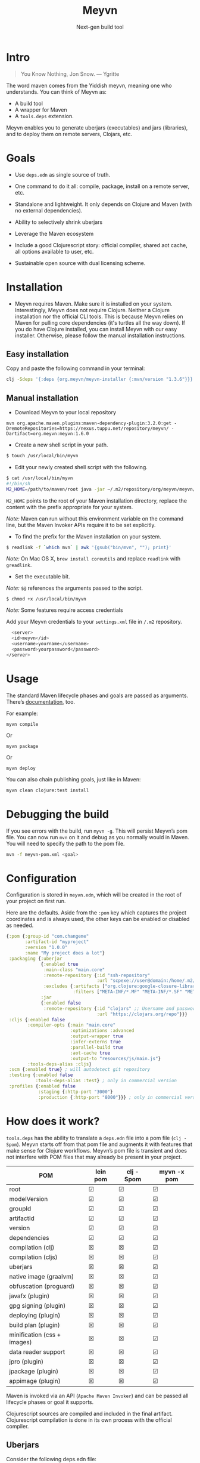 #+title: Meyvn
#+SUBTITLE: Next-gen build tool
#+OPTIONS: toc:1 num:nil
#+HTML_HEAD: <link rel="stylesheet" href="css/et-book.css" type="text/css" media="screen" />
#+HTML_HEAD: <link href="https://fonts.googleapis.com/css?family=Source+Sans+Pro:300,300i,400,600&display=swap" rel="stylesheet">
#+HTML_HEAD: <link rel="stylesheet" href="css/main.css" type="text/css" media="screen" />
#+HTML_HEAD: <link rel="stylesheet" href="css/post.css" type="text/css" media="screen" />
#+HTML_HEAD:  <script type="text/javascript" src="js/navigation.js"></script>

* Intro 

#+BEGIN_QUOTE
You Know Nothing, Jon Snow. — Ygritte
#+END_QUOTE

The word maven comes from the Yiddish meyvn, meaning one who understands. You can think of Meyvn as: 

- A build tool
- A wrapper for Maven
- A ~tools.deps~ extension.

Meyvn enables you to generate uberjars (executables) and jars (libraries), and to deploy them on remote servers, Clojars, etc.

* Goals

- Use ~deps.edn~ as single source of truth. 

- One command to do it all: compile, package, install on a remote server, etc.

- Standalone and lightweight. It only depends on Clojure and Maven (with no external dependencies).

- Ability to selectively shrink uberjars

- Leverage the Maven ecosystem

- Include a good Clojurescript story: official compiler, shared aot cache, all options available to user, etc.

- Sustainable open source with dual licensing scheme.

* Installation
- Meyvn requires Maven. Make sure it is installed on your system. Interestingly, Meyvn does not require Clojure. Neither a Clojure installation nor the official CLI tools. This is because Meyvn relies on Maven for pulling core dependencies (it's turtles all the way down). If you do have Clojure installed, you can install Meyvn with our easy installer. Otherwise, please follow the manual installation instructions.

** Easy installation

Copy and paste the following command in your terminal:

#+begin_src sh
clj -Sdeps '{:deps {org.meyvn/meyvn-installer {:mvn/version "1.3.6"}}}' -M -m meyvn-installer.core
#+end_src

** Manual installation
   
- Download Meyvn to your local repository

#+begin_src shell
mvn org.apache.maven.plugins:maven-dependency-plugin:3.2.0:get -DremoteRepositories=https://nexus.tuppu.net/repository/meyvn/ -Dartifact=org.meyvn:meyvn:1.6.0
#+end_src

- Create a new shell script in your path.

#+BEGIN_SRC sh
$ touch /usr/local/bin/myvn
#+END_SRC

- Edit your newly created shell script with the following.

#+BEGIN_SRC sh
$ cat /usr/local/bin/myvn
#!/bin/sh
M2_HOME=/path/to/maven/root java -jar ~/.m2/repository/org/meyvn/meyvn/1.6.0/meyvn-1.6.0.jar "$@"
#+END_SRC

~M2_HOME~ points to the root of your Maven installation directory, replace the content with the prefix appropriate for your system.

/Note:/ Maven can run without this environment variable on the command line, but the Maven Invoker APIs require it to be set explicitly.

- To find the prefix for the Maven installation on your system.

#+BEGIN_SRC sh
$ readlink -f `which mvn` | awk '{gsub("bin/mvn", ""); print}'
#+END_SRC

/Note:/ On Mac OS X, ~brew install coreutils~ and replace ~readlink~ with ~greadlink~.

- Set the executable bit.

/Note:/ ~$@~ references the arguments passed to the script.
#+BEGIN_SRC 
$ chmod +x /usr/local/bin/myvn
#+END_SRC

/Note:/ Some features require access credentials

Add your Meyvn credentials to your ~settings.xml~ file in ~/.m2~ repository.
#+begin_src sh
      <server>
      <id>meyvn</id>
      <username>yourname</username>
      <password>yourpassword</password>
    </server>
#+end_src

* Usage

The standard Maven lifecycle phases and goals are passed as arguments. There’s [[https://maven.apache.org/guides/][documentation]], too. 

For example: 

#+BEGIN_SRC 
myvn compile 
#+END_SRC 

Or 

#+BEGIN_SRC 
myvn package
#+END_SRC 

Or 

#+BEGIN_SRC 
myvn deploy
#+END_SRC 

You can also chain publishing goals, just like in Maven:

#+BEGIN_SRC sh
myvn clean clojure:test install
#+END_SRC

* Debugging the build

If you see errors with the build, run ~myvn -g~. This will persist Meyvn’s pom file. You can now run ~mvn~ on it and debug as you normally would in Maven. You will need to specify the path to the pom file.

#+BEGIN_SRC sh
mvn -f meyvn-pom.xml <goal>
#+END_SRC

* Configuration

Configuration is stored in ~meyvn.edn~, which will be created in the root of your project on first run. 

Here are the defaults. Aside from the ~:pom~ key which captures the project coordinates and is always used, the other keys can be enabled or disabled as needed. 

#+BEGIN_SRC clojure
{:pom {:group-id "com.changeme"
       :artifact-id "myproject"
       :version "1.0.0"
       :name "My project does a lot"}
 :packaging {:uberjar 
             {:enabled true
              :main-class "main.core"
              :remote-repository {:id "ssh-repository"
                                  :url "scpexe://user@domain:/home/.m2/repository"}
              :excludes {:artifacts ["org.clojure:google-closure-library"]
                         :filters ["META-INF/*.MF" "META-INF/*.SF" "META-INF/*.DSA" "META-INF/*.RSA"]}}             
             :jar
             {:enabled false
              :remote-repository {:id "clojars" ;; Username and password lives in ~/.m2/settings.xml
                                  :url "https://clojars.org/repo"}}}
 :cljs {:enabled false
        :compiler-opts {:main "main.core"
                        :optimizations :advanced
                        :output-wrapper true
                        :infer-externs true
                        :parallel-build true
                        :aot-cache true
                        :output-to "resources/js/main.js"}
        :tools-deps-alias :cljs}
 :scm {:enabled true} ; will autodetect git repository
 :testing {:enabled false
           :tools-deps-alias :test} ; only in commercial version
 :profiles {:enabled false
            :staging {:http-port "3000"}
            :production {:http-port "8000"}}} ; only in commercial version
#+END_SRC

* How does it work?

~tools.deps~ has the ability to translate a ~deps.edn~ file into a pom file (~clj -Spom~). Meyvn starts off from that pom file and augments it with features that make sense for Clojure workflows. Meyvn’s pom file is transient and does not interfere with POM files that may already be present in your project. 

| POM                         | lein pom | clj -Spom | myvn -x pom |
|-----------------------------+----------+-----------+-------------|
| root                        | ☑        | ☑         | ☑           |
| modelVersion                | ☑        | ☑         | ☑           |
| groupId                     | ☑        | ☑         | ☑           |
| artifactId                  | ☑        | ☑         | ☑           |
| version                     | ☑        | ☑         | ☑           |
| dependencies                | ☑        | ☑         | ☑           |
| compilation (clj)           | ☒        | ☒         | ☑           |
| compilation (cljs)          | ☒        | ☒         | ☑           |
| uberjars                    | ☒        | ☒         | ☑           |
| native image (graalvm)      | ☒        | ☒         | ☑           |
| obfuscation (proguard)      | ☒        | ☒         | ☑           |
| javafx (plugin)             | ☒        | ☒         | ☑           |
| gpg signing (plugin)        | ☒        | ☒         | ☑           |
| deploying (plugin)          | ☒        | ☒         | ☑           |
| build plan (plugin)         | ☒        | ☒         | ☑           |
| minification (css + images) | ☒        | ☒         | ☑           |
| data reader support         | ☒        | ☒         | ☑           |
| jpro (plugin)               | ☒        | ☒         | ☑           |
| jpackage (plugin)           | ☒        | ☒         | ☑           |
| appimage (plugin)           | ☒        | ☒         | ☑           |



Maven is invoked via an API (~Apache Maven Invoker~) and can be passed all lifecycle phases or goal it supports. 

Clojurescript sources are compiled and included in the final artifact. Clojurescript compilation is done in its own process with the official compiler.

** Uberjars

Consider the following deps.edn file: 

#+BEGIN_SRC clojure
{:paths ["src/clj"]
 :deps {org.clojure/core.async {:mvn/version "0.4.474"}
        ring {:mvn/version "1.6.3"}
        compojure {:mvn/version "1.6.1"}}
 :aliases {:cljs {:extra-deps {org.clojure/clojurescript {:mvn/version "1.10.238"}
                               reagent {:mvn/version "0.8.1"} 
                               secretary {:mvn/version "1.2.3"}}
                  :extra-paths ["src/cljs"]}}}
#+END_SRC

The Clojurescript-side of the mixed project is cleanly segregated. The ~:cljs~ alias is used when compiling the ~*.cljs~ files, but not when assembling the uberjar, helping to keep the latter small. You tell Meyvn to use this alias in the ~meyvn.edn~ configuration, under the ~cljs~ -> ~tools-deps-alias~ keys.

If there is a ~resources~ folder in the base directory, it will be included in the build.

Meyvn uses the Apache Maven Shade Plugin in order to build uberjars.

#+BEGIN_QUOTE
Shading dependencies is the process of including and renaming dependencies (thus relocating the classes & rewriting affected bytecode & resources) to create a private copy that you bundle alongside your own code. But the shading part is actually optional: the plugin allows to include dependencies in your jar (fat jar), and optionally rename (shade) dependencies.
#+END_QUOTE

Meyvn gives you access to the exclusions facility provided by the Shade plugin, equivalent to Leiningen’s [[https://github.com/technomancy/leiningen/blob/cee9029d15719058d39b4ccc30de2e0975f07f8a/sample.project.clj#L418][uberjar-exclusions]] or Boot’s 
[[https://github.com/boot-clj/boot/blob/e6ea562af765ee2b50703ab33a00cf615d0bef43/boot/pod/src/boot/pod.clj#L627][standard-jar-exclusions]].

#+BEGIN_SRC clojure
:excludes {:artifacts ["org.clojure:google-closure-library"]
           :filters ["META-INF/*.MF" "META-INF/*.SF" "META-INF/*.DSA" "META-INF/*.RSA"]}
#+END_SRC

Note that you don’t need to exclude ~INDEX/LIST~ as this is [[https://github.com/intelie/maven-shade-plugin/blob/71b5895028f9c9ca2730b45d1117d8e6d3372a3e/src/main/java/org/apache/maven/plugins/shade/DefaultShader.java#L137][built-in]] by the Shade plugin.

Additionally, Meyvn allows you to exclude artifacts. For example, sometimes the Closure library is pulled by a transitive dependency and lands in your final uberjar. With Meyvn you can prevent that.  

Data readers are merged with a [[https://github.com/danielsz/shade-edn-transformer][custom transformer]] that knows how to merge EDN maps. 

** Regular jars

Libraries uploaded to Clojars are typically non-aot, source-only jars. Uploading to Clojars follows [[https://github.com/clojars/clojars-web/wiki/Pushing#maven][standard procedure]]. 
Private repositories are supported as well. For example, to upload an artifact to ~deps.co~, adjust the remote repository setting in the jar section of ~meyvn.edn~. 

#+BEGIN_SRC clojure
:jar
{:enabled true
 :remote-repository {:id "releases"
                     :url "https://repo.deps.co/your-org/releases"}}
#+END_SRC

In all cases, use ~settings.xml~ for storing your credentials, or refer to Maven for [[http://maven.apache.org/guides/mini/guide-encryption.html][password encryption]].

** Pom files

Meyvn works with its own set of pom files. It isn’t bothered with existing pom files in your project directory. This is by design. The single source of truth is ~deps.edn~. Together with the configuration (in ~meyvn.edn~), it knows all that it needs to know.

The added benefit is that you can continue to maintain a pom file if you are already using a Maven workflow. 

** Dependency mechanism

The transitive dependency mechanism used by Maven is guided by the nearest wins conflict resolution strategy.
This allows for resolution of individual conflicts: for any particular conflicting dependency, you can specify its version within your own POM, and that version becomes the nearest.

#+BEGIN_QUOTE
Note that if two dependency versions are at the same depth in the dependency tree, until Maven 2.0.8 it was not defined which one would win, but since Maven 2.0.9 it's the order in the declaration that counts: the first declaration wins.
#+END_QUOTE

With the commercial version, you can use [[https://maven.apache.org/enforcer/enforcer-rules/dependencyConvergence.html][dependency convergence]], forcing the buld to fail on transitive dependencies that are not on the same version. 
** Testing
Consider the following ~deps.edn~ file.

#+BEGIN_SRC clojure
{:paths ["src"]
 :deps {
   clj-time {:mvn/version "0.14.2"}
 }
 :aliases {:test {:extra-paths ["test"]
                  :extra-deps {org.clojure/test.check {:mvn/version "0.9.0"}}}}}

#+END_SRC

Again, please note the best practice of segregating paths and dependencies with aliases.
To run your tests with ~Meyvn~, make sure the relevant section in ~meyvn.edn~ looks like this:

#+BEGIN_SRC clojure
:testing {:enabled true
          :tools-deps-alias :test}
#+END_SRC

Then run:

#+BEGIN_SRC sh
$ myvn clojure:test
#+END_SRC

The build will abort in case of errors. 
 
/Note:/ This feature is found in the commercial version only.
 
** Interactive coding

#+BEGIN_SRC sh
$ myvn clojure:nrepl
#+END_SRC

This will start a nREPL server with Cider middleware that you can connect to with nREPL clients.

/Note:/ This feature is found in the commercial version only.

** Profiles

In Maven, profiles are used to parameterize builds, not the runtime environment of the executable. There are good reasons for this, but this means that after your build is done, you can't just run the executable (if it needs environment variables to be set). First you need to make sure the environment is set up properly. 

Meyvn can help with that. When you enable the ~profiles~ section, Meyvn will create a Maven profile in the transient POM, and under each profile (for example, staging or production), it will write a standard ~edn~ map describing your environment into standard java properties.

(We leverage the fact that custom properties can be defined under any profile.)

On your staging/production server, those properties will be accessible in the ~pom~ alongside your jar in the local repository.

Meyvn doesn't want to force you to install clojure or Meyvn on your servers, but if you do, you can use it to list those properties and pipe into a script in typical UNIX style.  

#+BEGIN_SRC sh
$ myvn -x list -a org.bar:foo:1.0.0 -p production
#+END_SRC

The ~-a~ switch is for artifact (in Maven coordinates) and ~-p~ is for profile.

The script could, typically, massage the properties into environment variables. How you use them depends on your final command output, really. The last mile is context-dependent.

In the absence of Meyvn on the server, you can get the properties via the Maven helper plugin.

#+BEGIN_SRC sh
$ mvn org.apache.maven.plugins:maven-help-plugin:3.1.0:all-profiles "-Dartifact=org.company:myproject:1.0.0
#+END_SRC
#+BEGIN_SRC sh
$ mvn org.apache.maven.plugins:maven-help-plugin:3.1.0:evaluate -Dexpression=project.properties -Dartifact=org.company:myproject:1.0.0
#+END_SRC

Finally, Meyvn has built-in support for [[http://smarden.org/runit/index.html][~runit~]], the UNIX init scheme with service supervision. The following command will write the environment in the format expected by ~runit~ under the path specified by the ~-t~ argument.

#+BEGIN_SRC sh
myvn -x write -a org.bar:foo:1.0.0  -p production -t /opt/foo
#+END_SRC sh

/Note:/ This feature is found in the commercial version only.
** Auxiliary commands

Meyvn runs with the same interface as Maven. Goals and lifecycle phases are being passed to it as you would with standard Maven.
The -x flag changes the mode of operation and allows you to run specialized tasks.

Simply run ~myvn -x~ to see what is available. Currently, Meyvn can generate the POM file, list newer versions of dependencies, show platform information. More functionality is to be expected. 

Note: this is a commercial feature. 

* Will it work?

It should work for the typical Clojure workflows. Please feel free to contact me in private if you want help solving your company’s build workflow.

Please note that Windows is not supported (the Clojure command line tools are not available).

Feel free to open issues regarding the supported workflows. New workflows will be added under commercial agreements.

* Roadmap 

This is just the beginning. The release of the ~clj~ command line tools is still fresh, and we are just starting to see the possibilities.

The takeaway for Meyvn is that building on top of the Maven ecosystem is rewarding. It is a huge ecosystem, well documented and extremely mature. A lot of functionality just sits there, waiting to be tapped by our tooling (in areas such as continuous integration, generated documentation, testing, reporting, etc.)

The plan is to have more features as companies sponsor them. Those features will be fed back to the OSS version. 
 
* What about Boot and Leiningen?

Naturally, Boot and Leiningen can also produce artifacts, but their scope is wider, providing development-time workflows and extension mechanisms.

Meyvn delegates build tasks to Maven, and offers direct access to the Clojurescript compiler.

In other words, there is no competition, only complementary options.

* Sustainable open source

We as a community know how to write open source software, but we are less knowledgeable in how to make that activity sustainable. With Meyvn, I’m attempting to lead a sustainable Open Source project. That means that Meyvn is dual licensed, with a commercial license available for sale.

The LGPLv3 licensed community version will always remain free and available to all parties. However, companies who use Meyvn in their operations are expected to acquire a commercial license. 

In the coming months, I will experiment with two competing models: 

1. Commercial and community version have parity of features
2. Commercial version has more features than community version

What enables the first model is analytics. By sending data home, I can approach companies with proposals to acquire a commercial license. The features I am adding to the commercial version are fed back to the OSS version. 

*Pros*: The community benefits. *Cons*: Tracking.

The second model doesn’t need tracking, because the distinction between a basic and a feature-laden version is by itself an incentive to buy the “better version”. 

*Pros*: No tracking. *Cons*: The community loses.

The first model I am putting to test is the first model (with opt-in tracking). When you opt-in, Meyvn will send the POM’s group ID and success result of each execution back to an analytics server. When you opt-out, the program quits. At this stage, I am interested in users who can relate with the mission statement, for whom finding ways to do sustainable OSS is a shared value and not mere lip service.

The [[https://github.com/danielsz/NoLipService][NoLipService]] library is responsible for the reporting. To ensure transparency it is released as open source as well. It is still early days, and I welcome contributions and different implementation ideas.
 
* License

Meyvn is released under a dual licensing scheme. 

Meyvn is an Open Source project licensed under the terms of the LGPLv3
license.  Please see <http://www.gnu.org/licenses/lgpl-3.0.html> for
license text.

Meyvn Enterprise has a commercial-friendly license allowing private
forks and modifications of Meyvn. Licensees get a build of Meyvn with
commercial features, and devoid of NoLipService’s reporting.
Additionally, licensees get access to email support.

Please contact me for more details.

* Patron

Writing and maintaining Open Source Software takes time and effort. Be a mensch. Be a maven. [[https://www.patreon.com/danielsz][Patronize]] Meyvn.

* Literature

- [[http://nealford.com/memeagora/2013/01/22/why_everyone_eventually_hates_maven.html][Why Everyone (Eventually) Hates (or Leaves) Maven]]
- [[https://rule1.quora.com/Use-Maven-Not-Gradle][Use Maven, Not Gradle]]
